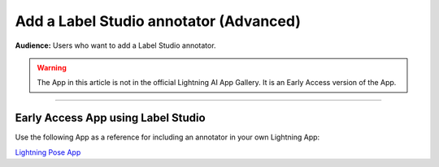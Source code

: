 #######################################
Add a Label Studio annotator (Advanced)
#######################################

**Audience:** Users who want to add a Label Studio annotator.

.. warning::

    The App in this article is not in the official Lightning AI App Gallery. It is an Early Access version of the App.

----

***********************************
Early Access App using Label Studio
***********************************

Use the following App as a reference for including an annotator in your own Lightning App:

`Lightning Pose App <https://github.com/Lightning-AI/lightning-pose-app>`_

